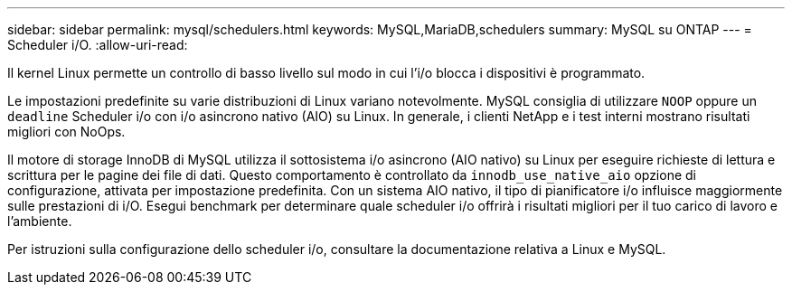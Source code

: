 ---
sidebar: sidebar 
permalink: mysql/schedulers.html 
keywords: MySQL,MariaDB,schedulers 
summary: MySQL su ONTAP 
---
= Scheduler i/O.
:allow-uri-read: 


[role="lead"]
Il kernel Linux permette un controllo di basso livello sul modo in cui l'i/o blocca i dispositivi è programmato.

Le impostazioni predefinite su varie distribuzioni di Linux variano notevolmente. MySQL consiglia di utilizzare `NOOP` oppure un `deadline` Scheduler i/o con i/o asincrono nativo (AIO) su Linux. In generale, i clienti NetApp e i test interni mostrano risultati migliori con NoOps.

Il motore di storage InnoDB di MySQL utilizza il sottosistema i/o asincrono (AIO nativo) su Linux per eseguire richieste di lettura e scrittura per le pagine dei file di dati. Questo comportamento è controllato da `innodb_use_native_aio` opzione di configurazione, attivata per impostazione predefinita. Con un sistema AIO nativo, il tipo di pianificatore i/o influisce maggiormente sulle prestazioni di i/O. Esegui benchmark per determinare quale scheduler i/o offrirà i risultati migliori per il tuo carico di lavoro e l'ambiente.

Per istruzioni sulla configurazione dello scheduler i/o, consultare la documentazione relativa a Linux e MySQL.
